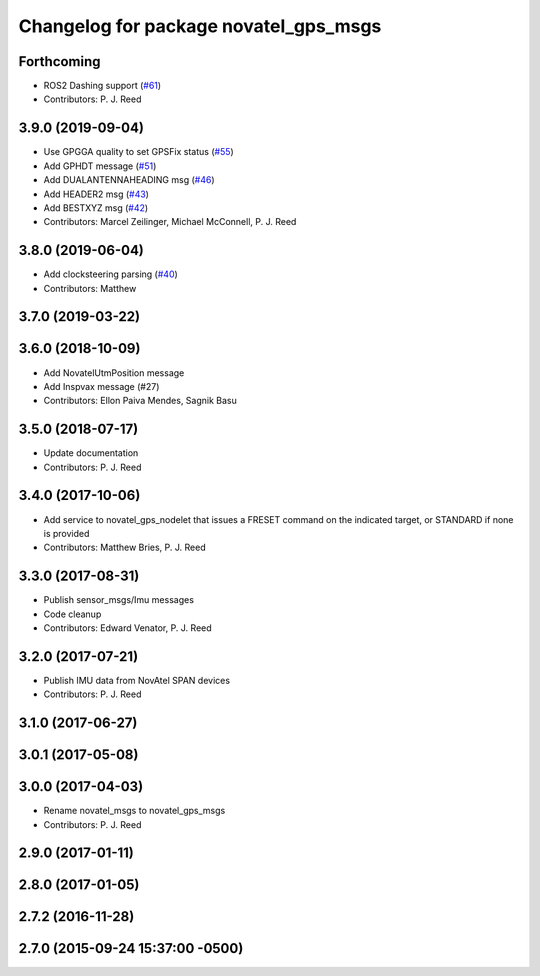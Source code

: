 ^^^^^^^^^^^^^^^^^^^^^^^^^^^^^^^^^^^^^^
Changelog for package novatel_gps_msgs
^^^^^^^^^^^^^^^^^^^^^^^^^^^^^^^^^^^^^^

Forthcoming
-----------
* ROS2 Dashing support (`#61 <https://github.com/pjreed/novatel_gps_driver/issues/61>`_)
* Contributors: P. J. Reed

3.9.0 (2019-09-04)
------------------
* Use GPGGA quality to set GPSFix status (`#55 <https://github.com/swri-robotics/novatel_gps_driver/issues/55>`_)
* Add GPHDT message (`#51 <https://github.com/swri-robotics/novatel_gps_driver/issues/51>`_)
* Add DUALANTENNAHEADING msg (`#46 <https://github.com/swri-robotics/novatel_gps_driver/issues/46>`_)
* Add HEADER2 msg (`#43 <https://github.com/swri-robotics/novatel_gps_driver/issues/43>`_)
* Add BESTXYZ msg (`#42 <https://github.com/swri-robotics/novatel_gps_driver/issues/42>`_)
* Contributors: Marcel Zeilinger, Michael McConnell, P. J. Reed

3.8.0 (2019-06-04)
------------------
* Add clocksteering parsing (`#40 <https://github.com/swri-robotics/novatel_gps_driver/issues/40>`_)
* Contributors: Matthew

3.7.0 (2019-03-22)
------------------

3.6.0 (2018-10-09)
------------------
* Add NovatelUtmPosition message
* Add Inspvax message (#27)
* Contributors: Ellon Paiva Mendes, Sagnik Basu

3.5.0 (2018-07-17)
------------------
* Update documentation
* Contributors: P. J. Reed

3.4.0 (2017-10-06)
------------------
* Add service to novatel_gps_nodelet that issues a FRESET command on the indicated target, or STANDARD if none is provided
* Contributors: Matthew Bries, P. J. Reed

3.3.0 (2017-08-31)
------------------
* Publish sensor_msgs/Imu messages
* Code cleanup
* Contributors: Edward Venator, P. J. Reed

3.2.0 (2017-07-21)
------------------
* Publish IMU data from NovAtel SPAN devices
* Contributors: P. J. Reed

3.1.0 (2017-06-27)
------------------

3.0.1 (2017-05-08)
------------------

3.0.0 (2017-04-03)
------------------
* Rename novatel_msgs to novatel_gps_msgs
* Contributors: P. J. Reed

2.9.0 (2017-01-11)
------------------

2.8.0 (2017-01-05)
------------------

2.7.2 (2016-11-28)
------------------

2.7.0 (2015-09-24 15:37:00 -0500)
---------------------------------
